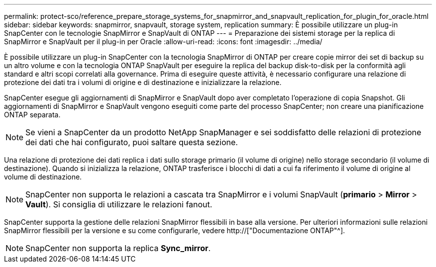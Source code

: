 ---
permalink: protect-sco/reference_prepare_storage_systems_for_snapmirror_and_snapvault_replication_for_plugin_for_oracle.html 
sidebar: sidebar 
keywords: snapmirror, snapvault, storage system, replication 
summary: È possibile utilizzare un plug-in SnapCenter con le tecnologie SnapMirror e SnapVault di ONTAP 
---
= Preparazione dei sistemi storage per la replica di SnapMirror e SnapVault per il plug-in per Oracle
:allow-uri-read: 
:icons: font
:imagesdir: ../media/


[role="lead"]
È possibile utilizzare un plug-in SnapCenter con la tecnologia SnapMirror di ONTAP per creare copie mirror dei set di backup su un altro volume e con la tecnologia ONTAP SnapVault per eseguire la replica del backup disk-to-disk per la conformità agli standard e altri scopi correlati alla governance. Prima di eseguire queste attività, è necessario configurare una relazione di protezione dei dati tra i volumi di origine e di destinazione e inizializzare la relazione.

SnapCenter esegue gli aggiornamenti di SnapMirror e SnapVault dopo aver completato l'operazione di copia Snapshot. Gli aggiornamenti di SnapMirror e SnapVault vengono eseguiti come parte del processo SnapCenter; non creare una pianificazione ONTAP separata.


NOTE: Se vieni a SnapCenter da un prodotto NetApp SnapManager e sei soddisfatto delle relazioni di protezione dei dati che hai configurato, puoi saltare questa sezione.

Una relazione di protezione dei dati replica i dati sullo storage primario (il volume di origine) nello storage secondario (il volume di destinazione). Quando si inizializza la relazione, ONTAP trasferisce i blocchi di dati a cui fa riferimento il volume di origine al volume di destinazione.


NOTE: SnapCenter non supporta le relazioni a cascata tra SnapMirror e i volumi SnapVault (*primario* > *Mirror* > *Vault*). Si consiglia di utilizzare le relazioni fanout.

SnapCenter supporta la gestione delle relazioni SnapMirror flessibili in base alla versione. Per ulteriori informazioni sulle relazioni SnapMirror flessibili per la versione e su come configurarle, vedere http://["Documentazione ONTAP"^].


NOTE: SnapCenter non supporta la replica *Sync_mirror*.

